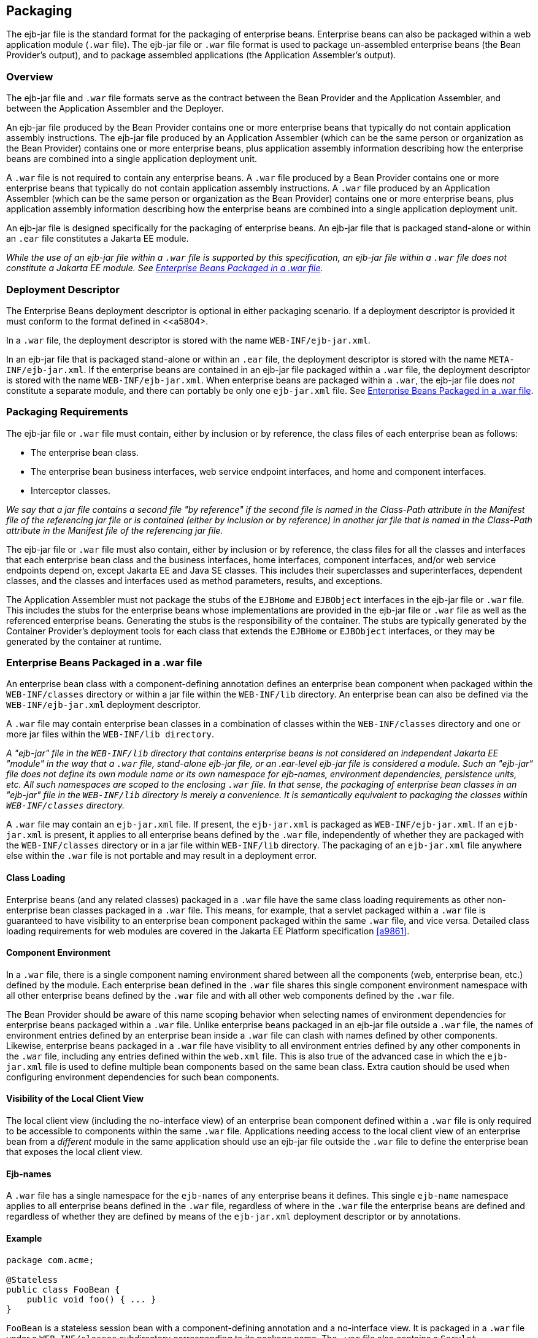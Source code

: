 [[a9294]]
== Packaging

The ejb-jar file is the standard format for
the packaging of enterprise beans. Enterprise beans can also be packaged
within a web application module (`.war` file). The ejb-jar file or `.war`
file format is used to package un-assembled enterprise beans (the Bean
Provider’s output), and to package assembled applications (the
Application Assembler’s output).

=== Overview

The ejb-jar file and `.war` file formats serve
as the contract between the Bean Provider and the Application Assembler,
and between the Application Assembler and the Deployer.

An ejb-jar file
produced by the Bean Provider contains one or more enterprise beans that
typically do not contain application assembly instructions. The ejb-jar
file produced by an Application Assembler (which can be the same person
or organization as the Bean Provider) contains one or more enterprise
beans, plus application assembly information describing how the
enterprise beans are combined into a single application deployment unit.

A `.war` file is not required to contain any
enterprise beans. A `.war` file produced by a Bean Provider contains one
or more enterprise beans that typically do not contain application
assembly instructions. A `.war` file produced by an Application Assembler
(which can be the same person or organization as the Bean Provider)
contains one or more enterprise beans, plus application assembly
information describing how the enterprise beans are combined into a
single application deployment unit.

An ejb-jar file is designed specifically for
the packaging of enterprise beans. An ejb-jar file that is packaged
stand-alone or within an `.ear` file constitutes a Jakarta EE module.

****
_While the use of an ejb-jar file within a
`.war` file is supported by this specification, an ejb-jar file within a
`.war` file does not constitute a Jakarta EE module. See <<a9314>>._
****

=== Deployment Descriptor

The Enterprise Beans
deployment descriptor is optional in either packaging scenario. If a
deployment descriptor is provided it must conform to the format defined
in <<a5804>.

In a `.war` file, the deployment descriptor is
stored with the name `WEB-INF/ejb-jar.xml`.

In an ejb-jar file that is packaged
stand-alone or within an `.ear` file, the deployment descriptor is
stored with the name `META-INF/ejb-jar.xml`. If the enterprise beans are
contained in an ejb-jar file packaged within a `.war` file, the
deployment descriptor is stored with the name `WEB-INF/ejb-jar.xml`. When
enterprise beans are packaged within a `.war`, the ejb-jar file does
_not_ constitute a separate module, and there can portably be only one
`ejb-jar.xml` file. See <<a9314>>.

[[a9306]]
=== Packaging Requirements

The ejb-jar file
or `.war` file must contain, either by inclusion or by reference, the
class files of each enterprise bean as follows:

* The enterprise bean class.

* The enterprise bean business interfaces, web
service endpoint interfaces, and home and component interfaces.

* Interceptor classes.

_We say that a jar file contains a second file
"by reference" if the second file is named in the Class-Path attribute
in the Manifest file of the referencing jar file or is contained (either
by inclusion or by reference) in another jar file that is named in the
Class-Path attribute in the Manifest file of the referencing jar file._

The ejb-jar file or `.war` file must also
contain, either by inclusion or by reference, the class files for all
the classes and interfaces that each enterprise bean class and the
business interfaces, home interfaces, component interfaces, and/or web
service endpoints depend on, except Jakarta EE and Java SE classes. This
includes their superclasses and superinterfaces, dependent classes, and
the classes and interfaces used as method parameters, results, and
exceptions.

The Application Assembler must not package
the stubs of the `EJBHome` and `EJBObject` interfaces in the ejb-jar file or
`.war` file. This includes the stubs for the enterprise beans whose
implementations are provided in the ejb-jar file or `.war` file as well as
the referenced enterprise beans. Generating the stubs is the
responsibility of the container. The stubs are typically generated by
the Container Provider’s deployment tools for each class that extends
the `EJBHome` or `EJBObject` interfaces, or they may be generated by the
container at runtime.

[[a9314]]
=== Enterprise Beans Packaged in a .war file

An enterprise bean class with a
component-defining annotation defines an enterprise bean component when
packaged within the `WEB-INF/classes` directory or within a jar file
within the `WEB-INF/lib` directory. An enterprise bean can also be defined
via the `WEB-INF/ejb-jar.xml` deployment descriptor.

A `.war` file may contain enterprise bean
classes in a combination of classes within the `WEB-INF/classes` directory
and one or more jar files within the `WEB-INF/lib directory`.

****
_A "ejb-jar" file in the `WEB-INF/lib`
directory that contains enterprise beans is not considered an
independent Jakarta EE "module" in the way that a `.war` file, stand-alone
ejb-jar file, or an .ear-level ejb-jar file is considered a module. Such
an "ejb-jar" file does not define its own module name or its own
namespace for ejb-names, environment dependencies, persistence units,
etc. All such namespaces are scoped to the enclosing `.war` file. In that
sense, the packaging of enterprise bean classes in an "ejb-jar" file in
the `WEB-INF/lib` directory is merely a convenience. It is semantically
equivalent to packaging the classes within `WEB-INF/classes` directory._
****

A `.war` file may contain an `ejb-jar.xml`
file. If present, the `ejb-jar.xml` is packaged as `WEB-INF/ejb-jar.xml`. If
an `ejb-jar.xml` is present, it applies to all enterprise beans defined by
the `.war` file, independently of whether they are packaged with the
`WEB-INF/classes` directory or in a jar file within `WEB-INF/lib` directory.
The packaging of an `ejb-jar.xml` file anywhere else within the `.war`
file is not portable and may result in a deployment error.

==== Class Loading

Enterprise beans (and any related classes)
packaged in a `.war` file have the same class loading requirements as
other non-enterprise bean classes packaged in a `.war` file. This means,
for example, that a servlet packaged within a `.war` file is guaranteed to
have visibility to an enterprise bean component packaged within the same
`.war` file, and vice versa. Detailed class loading requirements for web
modules are covered in the Jakarta EE Platform specification <<a9861>>.

==== Component Environment

In a `.war` file, there is a single component
naming environment shared between all the components (web, enterprise
bean, etc.) defined by the module. Each enterprise bean defined in the
`.war` file shares this single component environment namespace with all
other enterprise beans defined by the `.war` file and with all other web
components defined by the `.war` file.

The Bean Provider should be aware of this
name scoping behavior when selecting names of environment dependencies
for enterprise beans packaged within a `.war` file. Unlike enterprise
beans packaged in an ejb-jar file outside a `.war` file, the names of
environment entries defined by an enterprise bean inside a `.war` file
can clash with names defined by other components. Likewise, enterprise
beans packaged in a `.war` file have visiblity to all environment entries
defined by any other components in the `.war` file, including any entries
defined within the `web.xml` file. This is also true of the advanced
case in which the `ejb-jar.xml` file is used to define multiple bean
components based on the same bean class. Extra caution should be used
when configuring environment dependencies for such bean components.

[[a9324]]
==== Visibility of the Local Client View

The local client view (including the
no-interface view) of an enterprise bean component defined within a `.war`
file is only required to be accessible to components within the same
`.war` file. Applications needing access to the local client view of an
enterprise bean from a _different_ module in the same application should
use an ejb-jar file outside the `.war` file to define the enterprise
bean that exposes the local client view.

==== Ejb-names

A `.war` file has a single namespace for the
`ejb-names` of any enterprise beans it defines. This single `ejb-name`
namespace applies to all enterprise beans defined in the `.war` file,
regardless of where in the `.war` file the enterprise beans are defined
and regardless of whether they are defined by means of the `ejb-jar.xml`
deployment descriptor or by annotations.

==== Example

[source, java]
----
package com.acme;

@Stateless
public class FooBean {
    public void foo() { ... }
}
----

`FooBean` is a stateless session bean with a
component-defining annotation and a no-interface view. It is packaged in
a `.war` file under a `WEB-INF/classes` subdirectory corresponding to its
package name. The `.war` file also contains a `Servlet`.

[source]
----
webejb.war:
    WEB-INF/classes/com/acme/FooServlet.class
    WEB-INF/classes/com/acme/FooBean.class
----

=== Deployment Descriptor and Annotation Processing

The following sections describe the cases
that the deployment tool must consider when deciding whether to process
annotations on the enterprise bean classes in a module.

==== Ejb-jar Deployment Descriptor and Annotation Processing

<<a9344>> describes the requirements for
determining when to process annotations on the classes in a standalone
ejb-jar file or an ejb-jar file packaged within an `.ear` file. If the
deployment descriptor is not included or is included but not marked
`metadata-complete`, the deployment tool will process annotations.

[[a9344]]
.Ejb-jar Annotation Processing Requirements
[width="100%",cols="34%,33%,33%",options="header",]
|===
| Deployment Descriptor
| metadata-complete?
| process annotations?

| ejb-jar_2_1 or earlier
| N/A | No

| ejb-jar_3_x 
| Yes | No

| ejb-jar_3_x 
| No | Yes

| none 
| N/A | Yes
|===

==== .war Deployment Descriptor and Annotation Processing

<<a9360>> describes the
requirements for determining when to process annotations on the
enterprise bean classes of a `.war` file. If the `.war` file contains an
`ejb-jar.xml` file, the deployment tool will process annotations unless
the `ejb-jar.xml` has been marked `metadata-complete`. If the `.war` file
does not contain an `ejb-jar.xml` file, the deployment tool will process
annotations unless the `web.xml` is marked `metadata-complete` or its
version is prior to `web-app_2_5`.

[[a9360]]
..war Annotation Processing Requirements for enterprise beans
[width="100%",cols="20%,20%,20%,20%,20%",options="header",]
|===
| ejb-jar.xml 
| ejb-jar.xml metadata-complete?
| web.xml 
| web.xml metadata-complete?
| process annotations?

| ejb-jar_3_x 
| Yes | N/A | N/A | No

| ejb-jar_3_x 
| No | N/A | N/A | Yes

| none 
| N/A | web-app_2_5 or later | Yes | No

| none 
| N/A | web-app_2_5 or later | No | Yes

| none 
| N/A | web-app_2_4 or earlier | N/A | No

| none 
| N/A | none | N/A | Yes
|===

[[a9390]]
=== The Client View and the ejb-client JAR File

The client view of an enterprise bean is
comprised of the business interfaces, no-interface view, or home and
component interfaces of the referenced enterprise bean, and other
classes that these interfaces depend on, such as their superclasses and
superinterfaces, the classes and interfaces used as method parameters,
results, and exceptions. The serializable application value classes,
including the classes which may be used as members of a collection in a
remote method call to an enterprise bean, are part of the client view.
An example of an application value class might be an `Address` class
used as a parameter in a method call.

The ejb-jar file
or `.war` file producer can create an ejb-client JAR file for the ejb-jar
file or `.war` file. The ejb-client JAR file contains all the class
files that a client program needs to use the client view of the
enterprise beans that are contained in the ejb-jar file or _.war_ file.
If this option is used, it is the responsibility of the Application
Assembler to include all the classes necessary to comprise the client
view of an enterprise bean in the ejb-client JAR file.

The ejb-client JAR file is specified in the
`ejb-jar.xml` deployment descriptor of the ejb-jar file or .war file
using the `ejb-client-jar` element. The value
of the `ejb-client-jar` element is the path name specifying the location
of the ejb-client JAR file in the containing
Jakarta EE Enterprise Application Archive (`.ear`) file. 
The path name is relative to the location of the
referencing ejb-jar file or `.war` file.

The Enterprise Beans specification does not specify
whether an ejb-jar file or `.war` file should include by copy or by
reference the classes that are in an ejb-client JAR file, but they must
be included either one way or the other. If the by-copy approach is
used, the producer simply includes all the class files in the ejb-client
JAR file also in the ejb-jar file or `.war` file. If the by-reference
approach is used, the ejb-jar file or `.war` file producer does not
duplicate the content of the ejb-client JAR file in the ejb-jar file or
`.war` file, but instead uses a Manifest Class-Path entry in the ejb-jar
file or `.war` file to specify that the ejb-jar file or `.war` file depends
on the ejb-client JAR at runtime. The use of the Class-Path entries in
JAR files and `.war` files is explained in the Jakarta EE Platform
specification <<a9861>>.

[[a9397]]
=== Requirements for Clients

The Application Assembler must construct the
application to insure that the client view classes are available to the
client at runtime. The client of an enterprise bean may be another
enterprise bean packaged in the same ejb-jar or different ejb-jar file,
another enterprise bean packaged in the same `.war` file or different `.war`
file, or the client may be another Jakarta EE component, such as a web
component.

When clients packaged in jar files refer to
enterprise beans, the jar file that contains the client, e.g. an ejb-jar
file, should contain, either by inclusion or by reference, all the
client view classes of the referenced beans. The client view classes may
have been packaged in an ejb-client JAR file. In other words, the jar
file that contains the client should contain one of the following:

* a reference to the ejb-client JAR file

* a reference to the ejb-jar file that contains
the client view classes

* a copy of the client view classes

The client may also require the use of system
value classes (e.g., the serializable value classes implementing the
`jakarta.ejb.Handle`, `jakarta.ejb.HomeHandle`, `jakarta.ejb.EJBMetaData`,
`java.util.Enumeration`, `java.util.Collection`, and `java.util.Iterator`
interfaces), although these are not packaged with the application. It is
the responsibility of the provider of the container hosting the
referenced beans to provide the system value classes and make them
available for use when the client is deployed. See <<a3410>>.

=== Example

In this example, the Bean Provider has chosen
to package the enterprise bean client view classes in a separate `.jar`
file and to reference that `.jar` file from the other `.jar` files that
need those classes. Those classes are needed both by `ejb2.jar`,
packaged in the same application as `ejb1.jar`, and by `ejb3.jar`,
packaged in a different application. Those classes are also needed by
`ejb1.jar` itself because they define the remote interface of the
enterprise beans in `ejb1.jar`, and the Bean Provider has chosen the
_by reference_ approach to making these classes available.

The deployment descriptor for `ejb1.jar`
names the client view jar file in the `ejb-client-jar` element. Because
`ejb2.jar` requires these client view classes, it includes a Class-Path
reference to `ejb1_client.jar`.

The Class-Path mechanism must be used by
components in `app2.ear` to reference the client view jar file that
corresponds to the enterprise beans packaged in `ejb1.jar` of `app1.ear`.
Those enterprise beans are referenced by enterprise beans in
`ejb3.jar`. Note that the client view jar file must be included
directly in the `app2.ear` file.

[source]
----
app1.ear:
    META-INF/application.xml
    ejb1.jar       Class-Path: ejb1_client.jar
        deployment descriptor contains:
            <ejb-client-jar>ejb1_client.jar</ejb-client-jar>
    ejb1_client.jar
    ejb2.jar       Class-Path: ejb1_client.jar

app2.ear:
    META-INF/application.xml
    ejb1_client.jar
    ejb3.jar       Class-Path: ejb1_client.jar
----

